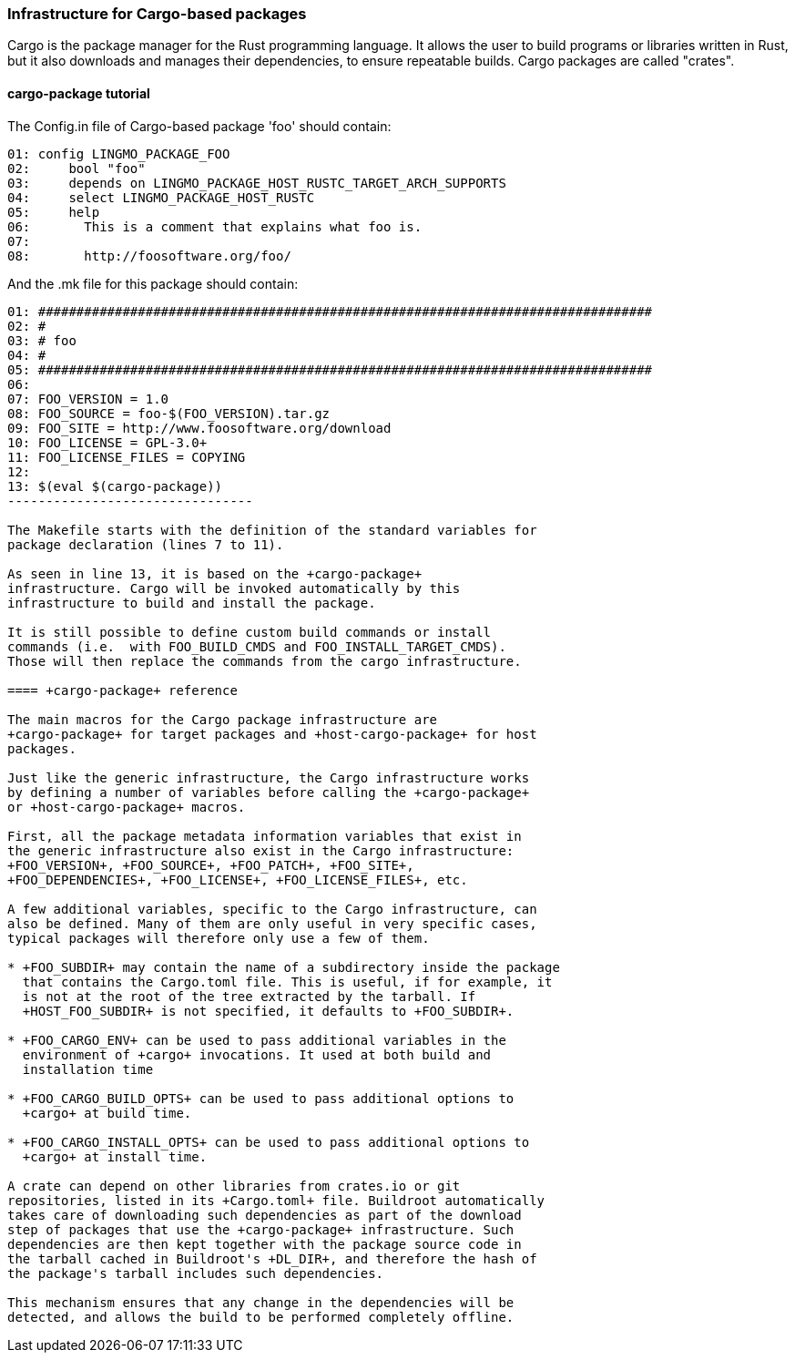 // -*- mode:doc; -*-
// vim: set syntax=asciidoc:

=== Infrastructure for Cargo-based packages

Cargo is the package manager for the Rust programming language. It allows the
user to build programs or libraries written in Rust, but it also downloads and
manages their dependencies, to ensure repeatable builds. Cargo packages are
called "crates".

[[cargo-package-tutorial]]

==== +cargo-package+ tutorial

The +Config.in+ file of Cargo-based package 'foo' should contain:

---------------------------
01: config LINGMO_PACKAGE_FOO
02: 	bool "foo"
03: 	depends on LINGMO_PACKAGE_HOST_RUSTC_TARGET_ARCH_SUPPORTS
04: 	select LINGMO_PACKAGE_HOST_RUSTC
05: 	help
06: 	  This is a comment that explains what foo is.
07:
08: 	  http://foosoftware.org/foo/
---------------------------

And the +.mk+ file for this package should contain:

------------------------------
01: ################################################################################
02: #
03: # foo
04: #
05: ################################################################################
06:
07: FOO_VERSION = 1.0
08: FOO_SOURCE = foo-$(FOO_VERSION).tar.gz
09: FOO_SITE = http://www.foosoftware.org/download
10: FOO_LICENSE = GPL-3.0+
11: FOO_LICENSE_FILES = COPYING
12:
13: $(eval $(cargo-package))
--------------------------------

The Makefile starts with the definition of the standard variables for
package declaration (lines 7 to 11).

As seen in line 13, it is based on the +cargo-package+
infrastructure. Cargo will be invoked automatically by this
infrastructure to build and install the package.

It is still possible to define custom build commands or install
commands (i.e.  with FOO_BUILD_CMDS and FOO_INSTALL_TARGET_CMDS).
Those will then replace the commands from the cargo infrastructure.

==== +cargo-package+ reference

The main macros for the Cargo package infrastructure are
+cargo-package+ for target packages and +host-cargo-package+ for host
packages.

Just like the generic infrastructure, the Cargo infrastructure works
by defining a number of variables before calling the +cargo-package+
or +host-cargo-package+ macros.

First, all the package metadata information variables that exist in
the generic infrastructure also exist in the Cargo infrastructure:
+FOO_VERSION+, +FOO_SOURCE+, +FOO_PATCH+, +FOO_SITE+,
+FOO_DEPENDENCIES+, +FOO_LICENSE+, +FOO_LICENSE_FILES+, etc.

A few additional variables, specific to the Cargo infrastructure, can
also be defined. Many of them are only useful in very specific cases,
typical packages will therefore only use a few of them.

* +FOO_SUBDIR+ may contain the name of a subdirectory inside the package
  that contains the Cargo.toml file. This is useful, if for example, it
  is not at the root of the tree extracted by the tarball. If
  +HOST_FOO_SUBDIR+ is not specified, it defaults to +FOO_SUBDIR+.

* +FOO_CARGO_ENV+ can be used to pass additional variables in the
  environment of +cargo+ invocations. It used at both build and
  installation time

* +FOO_CARGO_BUILD_OPTS+ can be used to pass additional options to
  +cargo+ at build time.

* +FOO_CARGO_INSTALL_OPTS+ can be used to pass additional options to
  +cargo+ at install time.

A crate can depend on other libraries from crates.io or git
repositories, listed in its +Cargo.toml+ file. Buildroot automatically
takes care of downloading such dependencies as part of the download
step of packages that use the +cargo-package+ infrastructure. Such
dependencies are then kept together with the package source code in
the tarball cached in Buildroot's +DL_DIR+, and therefore the hash of
the package's tarball includes such dependencies.

This mechanism ensures that any change in the dependencies will be
detected, and allows the build to be performed completely offline.
